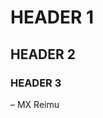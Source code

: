 # -*- coding: utf-8 -*-

[[https://www.gnu.org/software/emacs/][file:https://img.shields.io/badge/Built%20With-Emacs-FFC0CB.svg]]
[[https://gitee.com/re-mx/mxem][file:https://img.shields.io/badge/Built%20With-mxem-FFC0CB.svg]]

* HEADER 1
  
** HEADER 2
   
*** HEADER 3
    
    
    -- MX Reimu
